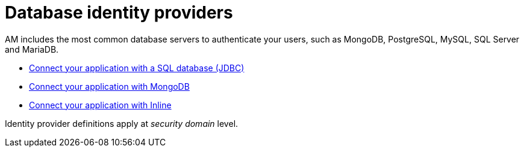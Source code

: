 = Database identity providers

AM includes the most common database servers to authenticate your users, such as MongoDB, PostgreSQL, MySQL, SQL Server and MariaDB.

- link:/am/current/am_userguide_database_identity_provider_jdbc.html[Connect your application with a SQL database (JDBC)]
- link:/am/current/am_userguide_database_identity_provider_mongodb.html[Connect your application with MongoDB]
- link:/am/current/am_userguide_database_identity_provider_inline.html[Connect your application with Inline]

Identity provider definitions apply at _security domain_ level.
